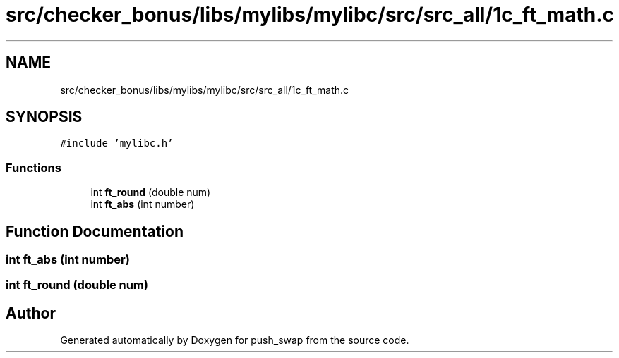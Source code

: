 .TH "src/checker_bonus/libs/mylibs/mylibc/src/src_all/1c_ft_math.c" 3 "Thu Mar 20 2025 16:01:01" "push_swap" \" -*- nroff -*-
.ad l
.nh
.SH NAME
src/checker_bonus/libs/mylibs/mylibc/src/src_all/1c_ft_math.c
.SH SYNOPSIS
.br
.PP
\fC#include 'mylibc\&.h'\fP
.br

.SS "Functions"

.in +1c
.ti -1c
.RI "int \fBft_round\fP (double num)"
.br
.ti -1c
.RI "int \fBft_abs\fP (int number)"
.br
.in -1c
.SH "Function Documentation"
.PP 
.SS "int ft_abs (int number)"

.SS "int ft_round (double num)"

.SH "Author"
.PP 
Generated automatically by Doxygen for push_swap from the source code\&.
